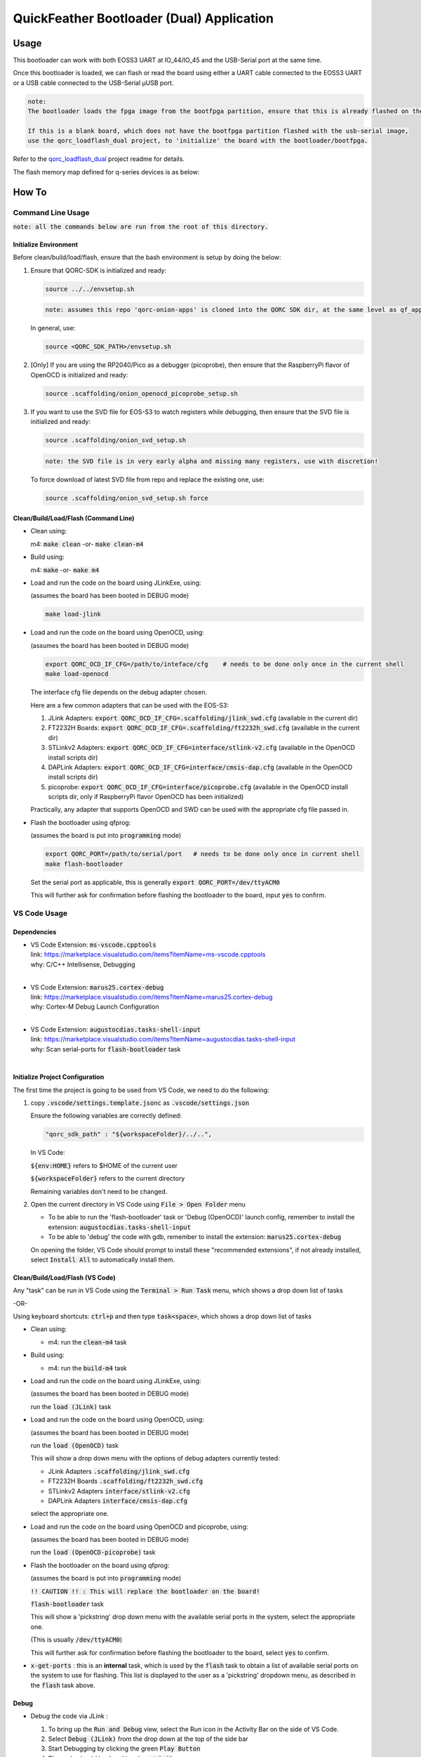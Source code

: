 QuickFeather Bootloader (Dual) Application
==========================================


Usage
-----

This bootloader can work with both EOSS3 UART at IO_44/IO_45 and the USB-Serial port at the same time.

Once this bootloader is loaded, we can flash or read the board using either a UART cable connected to the EOSS3 UART
or a USB cable connected to the USB-Serial µUSB port.

.. code-block:: none

    note: 
    The bootloader loads the fpga image from the bootfpga partition, ensure that this is already flashed on the board.

    If this is a blank board, which does not have the bootfpga partition flashed with the usb-serial image,
    use the qorc_loadflash_dual project, to 'initialize' the board with the bootloader/bootfpga.

Refer to the `qorc_loadflash_dual <../qorc_loadflash_dual/README.rst>`__ project readme for details.


The flash memory map defined for q-series devices is as below:

.. image:: qorc-flash-memory-map-addresses.svg
    :alt: flash memory map


How To
------

Command Line Usage
~~~~~~~~~~~~~~~~~~

:code:`note: all the commands below are run from the root of this directory.`

Initialize Environment
**********************

Before clean/build/load/flash, ensure that the bash environment is setup by doing the below:

1. Ensure that QORC-SDK is initialized and ready:

   .. code-block:: bash

     source ../../envsetup.sh

   .. code-block:: none

     note: assumes this repo 'qorc-onion-apps' is cloned into the QORC SDK dir, at the same level as qf_apps

   In general, use:

   .. code-block:: none

     source <QORC_SDK_PATH>/envsetup.sh

2. [Only] If you are using the RP2040/Pico as a debugger (picoprobe), then ensure that the RaspberryPi
   flavor of OpenOCD is initialized and ready:

   .. code-block:: bash

     source .scaffolding/onion_openocd_picoprobe_setup.sh

3. If you want to use the SVD file for EOS-S3 to watch registers while debugging, then ensure that
   the SVD file is initialized and ready:

   .. code-block:: bash

     source .scaffolding/onion_svd_setup.sh

   .. code-block:: none

     note: the SVD file is in very early alpha and missing many registers, use with discretion!

   To force download of latest SVD file from repo and replace the existing one, use:

   .. code-block:: bash

     source .scaffolding/onion_svd_setup.sh force


Clean/Build/Load/Flash (Command Line)
*************************************

- Clean using:

  m4: :code:`make clean` -or- :code:`make clean-m4`

- Build using:

  m4: :code:`make` -or- :code:`make m4`

- Load and run the code on the board using JLinkExe, using:

  (assumes the board has been booted in DEBUG mode)

  .. code-block:: bash

    make load-jlink

- Load and run the code on the board using OpenOCD, using:

  (assumes the board has been booted in DEBUG mode)

  .. code-block:: bash

    export QORC_OCD_IF_CFG=/path/to/inteface/cfg    # needs to be done only once in the current shell
    make load-openocd

  The interface cfg file depends on the debug adapter chosen.

  Here are a few common adapters that can be used with the EOS-S3:
  
  1. JLink Adapters: :code:`export QORC_OCD_IF_CFG=.scaffolding/jlink_swd.cfg` (available in the current dir)
  2. FT2232H Boards: :code:`export QORC_OCD_IF_CFG=.scaffolding/ft2232h_swd.cfg` (available in the current dir)
  3. STLinkv2 Adapters: :code:`export QORC_OCD_IF_CFG=interface/stlink-v2.cfg` (available in the OpenOCD install scripts dir)
  4. DAPLink Adapters: :code:`export QORC_OCD_IF_CFG=interface/cmsis-dap.cfg` (available in the OpenOCD install scripts dir)
  5. picoprobe: :code:`export QORC_OCD_IF_CFG=interface/picoprobe.cfg` (available in the OpenOCD install scripts dir, only if RaspberryPi flavor OpenOCD has been initialized)

  Practically, any adapter that supports OpenOCD and SWD can be used with the appropriate cfg file passed in.

- Flash the bootloader using qfprog:
  
  (assumes the board is put into :code:`programming` mode)

  .. code-block:: bash

    export QORC_PORT=/path/to/serial/port   # needs to be done only once in current shell
    make flash-bootloader

  Set the serial port as applicable, this is generally :code:`export QORC_PORT=/dev/ttyACM0`

  This will further ask for confirmation before flashing the bootloader to the board, input :code:`yes` to confirm.


VS Code Usage
~~~~~~~~~~~~~

Dependencies
************

- | VS Code Extension: :code:`ms-vscode.cpptools`
  | link: https://marketplace.visualstudio.com/items?itemName=ms-vscode.cpptools
  | why: C/C++ Intellisense, Debugging
  |

- | VS Code Extension: :code:`marus25.cortex-debug`
  | link: https://marketplace.visualstudio.com/items?itemName=marus25.cortex-debug
  | why: Cortex-M Debug Launch Configuration
  |

- | VS Code Extension: :code:`augustocdias.tasks-shell-input`
  | link: https://marketplace.visualstudio.com/items?itemName=augustocdias.tasks-shell-input
  | why: Scan serial-ports for :code:`flash-bootloader` task
  |


Initialize Project Configuration
********************************

The first time the project is going to be used from VS Code, we need to do the following:

1. copy :code:`.vscode/settings.template.jsonc` as :code:`.vscode/settings.json`

   Ensure the following variables are correctly defined:

   .. code-block:: none

     "qorc_sdk_path" : "${workspaceFolder}/../..",

   In VS Code:

   :code:`${env:HOME}` refers to $HOME of the current user

   :code:`${workspaceFolder}` refers to the current directory

   Remaining variables don't need to be changed.

2. Open the current directory in VS Code using :code:`File > Open Folder` menu
   
   - To be able to run the 'flash-bootloader' task or 'Debug (OpenOCD)' launch config, remember to install the extension: :code:`augustocdias.tasks-shell-input`
     
   - To be able to 'debug' the code with gdb, remember to install the extension: :code:`marus25.cortex-debug`

   On opening the folder, VS Code should prompt to install these "recommended extensions", if not already installed, 
   select :code:`Install All` to automatically install them.


Clean/Build/Load/Flash (VS Code)
********************************

Any "task" can be run in VS Code using the :code:`Terminal > Run Task` menu, which shows a drop down list of tasks

-OR-

Using keyboard shortcuts: :code:`ctrl+p` and then type :code:`task<space>`, which shows a drop down list of tasks

- Clean using:
  
  - m4: run the :code:`clean-m4` task

- Build using:

  - m4: run the :code:`build-m4` task

- Load and run the code on the board using JLinkExe, using:
  
  (assumes the board has been booted in DEBUG mode)

  run the :code:`load (JLink)` task

- Load and run the code on the board using OpenOCD, using:

  (assumes the board has been booted in DEBUG mode)

  run the :code:`load (OpenOCD)` task

  This will show a drop down menu with the options of debug adapters currently tested:

  - JLink Adapters :code:`.scaffolding/jlink_swd.cfg`
  - FT2232H Boards :code:`.scaffolding/ft2232h_swd.cfg`
  - STLinkv2 Adapters :code:`interface/stlink-v2.cfg`
  - DAPLink Adapters :code:`interface/cmsis-dap.cfg`

  select the appropriate one.

- Load and run the code on the board using OpenOCD and picoprobe, using:

  (assumes the board has been booted in DEBUG mode)

  run the :code:`load (OpenOCD-picoprobe)` task

- Flash the bootloader on the board using qfprog:

  (assumes the board is put into :code:`programming` mode)

  :code:`!! CAUTION !! : This will replace the bootloader on the board!`

  :code:`flash-bootloader` task

  This will show a 'pickstring' drop down menu with the available serial ports in the system, select the appropriate one.
  
  (This is usually :code:`/dev/ttyACM0`)

  This will further ask for confirmation before flashing the bootloader to the board, select :code:`yes` to confirm.

- :code:`x-get-ports` : this is an **internal** task, which is used by the :code:`flash` task to obtain a list of
  available serial ports on the system to use for flashing. This list is displayed to the user as a 'pickstring'
  dropdown menu, as described in the :code:`flash` task above.


Debug
*****

- Debug the code via JLink :

  1. To bring up the :code:`Run and Debug` view, select the Run icon in the Activity Bar on the side of VS Code.
  
  2. Select :code:`Debug (JLink)` from the drop down at the top of the side bar
  
  3. Start Debugging by clicking the green :code:`Play Button`
  
  4. The code should load and break at :code:`main()`
  
  5. Resume/Continue debugging using the blue :code:`Continue/Break` button at the top or using :code:`F8`


- Debug the code via OpenOCD :

  1. To bring up the :code:`Run and Debug` view, select the Run icon in the Activity Bar on the side of VS Code.
  
  2. Select :code:`Debug (OpenOCD)` from the drop down at the top of the side bar
  
  3. Start Debugging by clicking the green :code:`Play Button`
  
  4. A drop-down menu appears to select the debug adapter being used, currently the choices are:
   
     - :code:`.scaffolding/jlink_swd.cfg`
     - :code:`.scaffolding/ft2232h_swd.cfg`
     - :code:`interface/stlink-v2.cfg`
     - :code:`interface/cmsis-dap.cfg`

     More can be added in the :code:`launch.json` file.
     
     Select the appropriate one.

  5. The code should load and break at :code:`main()`
  
  6. Resume/Continue debugging using the blue :code:`Continue/Break` button at the top or using :code:`F8`


- Debug the code via OpenOCD and picoprobe :

  1. To bring up the :code:`Run and Debug` view, select the Run icon in the Activity Bar on the side of VS Code.
  
  2. Select :code:`Debug (OpenOCD-picoprobe)` from the drop down at the top of the side bar
  
  3. Start Debugging by clicking the green :code:`Play Button`
  
  4. The code should load and break at :code:`main()`
  
  5. Resume/Continue debugging using the blue :code:`Continue/Break` button at the top or using :code:`F8`


- Common Debugging Steps with the :code:`Cortex-Debug` extension in VS Code:

  1. Place breakpoints in the code by clicking near the line number
  
  2.  Use the :code:`Step Over`, :code:`Step Into`, :code:`Step Out`, :code:`Restart`, :code:`Stop` buttons to control the debugging session


References
~~~~~~~~~~

1. https://code.visualstudio.com/docs/editor/debugging
2. https://marketplace.visualstudio.com/items?itemName=marus25.cortex-debug
3. https://mcuoneclipse.com/2021/05/09/visual-studio-code-for-c-c-with-arm-cortex-m-part-4/
